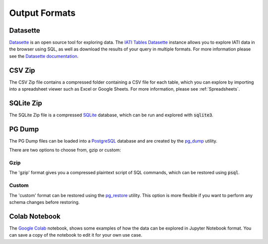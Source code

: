 ==============
Output Formats
==============

Datasette
=========

`Datasette <https://datasette.io/>`_ is an open source tool for exploring data.
The `IATI Tables Datasette <https://datasette.codeforiati.org/>`_ instance allows you to explore IATI data in the browser using SQL, as well as download the results of your query in multiple formats.
For more information please see the `Datasette documentation <https://docs.datasette.io/en/stable/>`_.

CSV Zip
=======

The CSV Zip file contains a compressed folder containing a CSV file for each table, which you can explore by importing into a spreadsheet viewer such as Excel or Google Sheets.
For more information, please see :ref:`Spreadsheets`.

SQLite Zip
==========

The SQLite Zip file is a compressed `SQLite <https://www.sqlite.org/>`_ database, which can be run and explored with :code:`sqlite3`.

PG Dump
=======

The PG Dump files can be loaded into a `PostgreSQL <https://www.postgresql.org/>`_ database and are created by the `pg_dump <https://www.postgresql.org/docs/current/app-pgdump.html>`_ utility.

There are two options to choose from, gzip or custom:

Gzip
----

The 'gzip' format gives you a compressed plaintext script of SQL commands, which can be restored using :code:`psql`.

Custom
------

The 'custom' format can be restored using the `pg_restore <https://www.postgresql.org/docs/current/app-pgrestore.html>`_ utility.
This option is more flexible if you want to perform any schema changes before restoring.

Colab Notebook
==============

The `Google Colab <https://colab.research.google.com/drive/15Ahauin2YgloaFEwiGjqbnv7L91xNUua>`_ notebook, shows some examples of how the data can be explored in Jupyter Notebook format.
You can save a copy of the notebook to edit it for your own use case.
